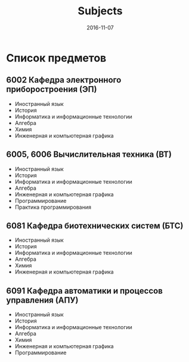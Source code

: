 #+TITLE: Subjects
#+DATE: 2016-11-07
#+PROPERTY: TAGS leti

* Список предметов

** 6002 Кафедра электронного приборостроения (ЭП)

- Иностранный язык
- История
- Информатика и информационные технологии
- Алгебра
- Химия
- Инженерная и компьютерная графика

** 6005, 6006 Вычислительная техника (ВТ)

- Иностранный язык
- История
- Информатика и информационные технологии
- Алгебра
- Инженерная и компьютерная графика
- Программирование
- Практика программирования

** 6081 Кафедра биотехнических систем (БТС)

- Иностранный язык
- История
- Информатика и информационные технологии
- Алгебра
- Химия
- Инженерная и компьютерная графика

** 6091 Кафедра автоматики и процессов управления (АПУ)

- Иностранный язык
- История
- Информатика и информационные технологии
- Алгебра
- Химия
- Инженерная и компьютерная графика
- Программирование

